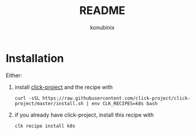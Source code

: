 #+title: README
#+author: konubinix
#+email: konubinixweb@gmail.com
#+language: en
* Installation

Either:

  1. install [[https://github.com/Konubinix/click-project][click-project]] and the recipe with

     #+BEGIN_SRC shell   
curl -sSL https://raw.githubusercontent.com/click-project/click-project/master/install.sh | env CLK_RECIPES=k8s bash
     #+END_SRC

  2. if you already have click-project, install this recipe with
     #+BEGIN_SRC shell   
clk recipe install k8s
     #+END_SRC
